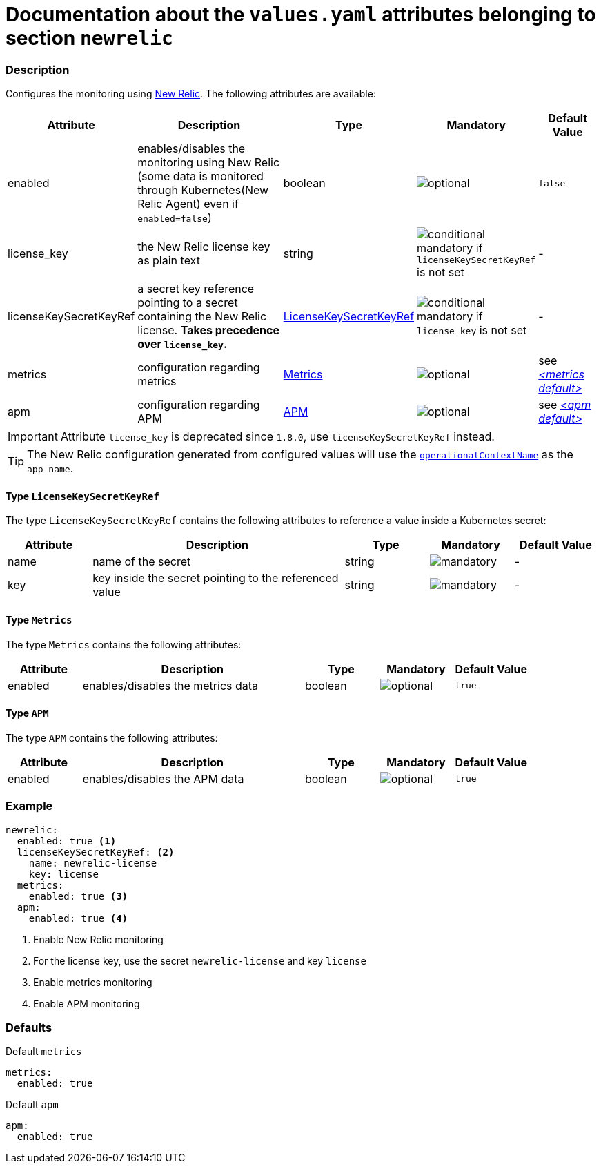 = Documentation about the `values.yaml` attributes belonging to section `newrelic`

:icons: font

:mandatory: image:../images/mandatory.webp[]
:optional: image:../images/optional.webp[]
:conditional: image:../images/conditional.webp[]

=== Description

Configures the monitoring using https://newrelic.com/[New Relic]. The following attributes are available:

[cols="1,3,1,1,1",options="header"]
|===
|Attribute |Description |Type |Mandatory |Default Value
|enabled|enables/disables the monitoring using New Relic (some data is monitored through Kubernetes(New Relic Agent) even if `enabled=false`)|boolean|{optional}|`false`
|license_key|the New Relic license key as plain text|string|{conditional} mandatory if `licenseKeySecretKeyRef` is not set |-
|licenseKeySecretKeyRef|a secret key reference pointing to a secret containing the New Relic license. *Takes precedence over `license_key`.* |<<_licenseKeySecretKeyRefType,LicenseKeySecretKeyRef>>|{conditional} mandatory if `license_key` is not set |-
|metrics|configuration regarding metrics|<<_metricsType,Metrics>>|{optional}|see _<<_metricsDefault,++<++metrics default++>++>>_
|apm|configuration regarding APM|<<_apmType,APM>>|{optional}|see _<<_apmDefault,++<++apm default++>++>>_
|===

[IMPORTANT]
====
Attribute `license_key` is deprecated since `1.8.0`, use `licenseKeySecretKeyRef` instead.
====

[TIP]
====
The New Relic configuration generated from configured values will use the link:operational-context.asciidoc[`operationalContextName`] as the `app_name`.
====

[#_licenseKeySecretKeyRefType]
==== Type `LicenseKeySecretKeyRef`

The type `LicenseKeySecretKeyRef` contains the following attributes to reference a value inside a Kubernetes secret:

[cols="1,3,1,1,1",options="header"]
|===
|Attribute |Description |Type |Mandatory |Default Value
|name|name of the secret|string|{mandatory}|-
|key|key inside the secret pointing to the referenced value|string|{mandatory}|-
|===

[#_metricsType]
==== Type `Metrics`

The type `Metrics` contains the following attributes:

[cols="1,3,1,1,1",options="header"]
|===
|Attribute |Description |Type |Mandatory |Default Value
|enabled|enables/disables the metrics data|boolean|{optional}|`true`
|===

[#_apmType]
==== Type `APM`

The type `APM` contains the following attributes:

[cols="1,3,1,1,1",options="header"]
|===
|Attribute |Description |Type |Mandatory |Default Value
|enabled|enables/disables the APM data|boolean|{optional}|`true`
|===

=== Example

[source,yaml]
----
newrelic:
  enabled: true <1>
  licenseKeySecretKeyRef: <2>
    name: newrelic-license
    key: license
  metrics:
    enabled: true <3>
  apm:
    enabled: true <4>
----
<1> Enable New Relic monitoring
<2> For the license key, use the secret `newrelic-license` and key `license`
<3> Enable metrics monitoring
<4> Enable APM monitoring

=== Defaults

[#_metricsDefault]
.Default `metrics`
[source,yaml]
----
metrics:
  enabled: true
----

[#_apmDefault]
.Default `apm`
[source,yaml]
----
apm:
  enabled: true
----